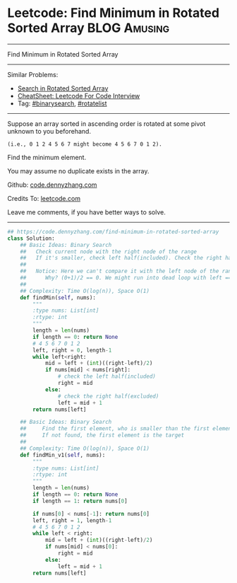 * Leetcode: Find Minimum in Rotated Sorted Array               :BLOG:Amusing:
#+STARTUP: showeverything
#+OPTIONS: toc:nil \n:t ^:nil creator:nil d:nil
:PROPERTIES:
:type:     binarysearch, rotatelist
:END:
---------------------------------------------------------------------
Find Minimum in Rotated Sorted Array
---------------------------------------------------------------------
#+BEGIN_HTML
<a href="https://github.com/dennyzhang/code.dennyzhang.com/tree/master/problems/find-minimum-in-rotated-sorted-array"><img align="right" width="200" height="183" src="https://www.dennyzhang.com/wp-content/uploads/denny/watermark/github.png" /></a>
#+END_HTML
Similar Problems:
- [[https://code.dennyzhang.com/search-in-rotated-sorted-array][Search in Rotated Sorted Array]]
- [[https://cheatsheet.dennyzhang.com/cheatsheet-leetcode-A4][CheatSheet: Leetcode For Code Interview]]
- Tag: [[https://code.dennyzhang.com/review-binarysearch][#binarysearch]], [[https://code.dennyzhang.com/tag/rotatelist][#rotatelist]]
---------------------------------------------------------------------
Suppose an array sorted in ascending order is rotated at some pivot unknown to you beforehand.

#+BEGIN_EXAMPLE
(i.e., 0 1 2 4 5 6 7 might become 4 5 6 7 0 1 2).
#+END_EXAMPLE

Find the minimum element.

You may assume no duplicate exists in the array.

Github: [[https://github.com/dennyzhang/code.dennyzhang.com/tree/master/problems/find-minimum-in-rotated-sorted-array][code.dennyzhang.com]]

Credits To: [[https://leetcode.com/problems/find-minimum-in-rotated-sorted-array/description/][leetcode.com]]

Leave me comments, if you have better ways to solve.
---------------------------------------------------------------------

#+BEGIN_SRC python
## https://code.dennyzhang.com/find-minimum-in-rotated-sorted-array
class Solution:
    ## Basic Ideas: Binary Search
    ##   Check current node with the right node of the range
    ##   If it's smaller, check left half(included). Check the right half(excluded)
    ##
    ##   Notice: Here we can't compare it with the left node of the range.
    ##      Why? (0+1)/2 == 0. We might run into dead loop with left == mid.
    ##
    ## Complexity: Time O(log(n)), Space O(1)
    def findMin(self, nums):
        """
        :type nums: List[int]
        :rtype: int
        """
        length = len(nums)
        if length == 0: return None
        # 4 5 6 7 0 1 2
        left, right = 0, length-1
        while left<right:
            mid = left + (int)((right-left)/2)
            if nums[mid] < nums[right]:
                # check the left half(included)
                right = mid
            else:
                # check the right half(excluded)
                left = mid + 1
        return nums[left]

    ## Basic Ideas: Binary Search
    ##     Find the first element, who is smaller than the first element
    ##     If not found, the first element is the target
    ##
    ## Complexity: Time O(log(n)), Space O(1)
    def findMin_v1(self, nums):
        """
        :type nums: List[int]
        :rtype: int
        """
        length = len(nums)
        if length == 0: return None
        if length == 1: return nums[0]

        if nums[0] < nums[-1]: return nums[0]
        left, right = 1, length-1
        # 4 5 6 7 0 1 2
        while left < right:
            mid = left + (int)((right-left)/2)
            if nums[mid] < nums[0]:
                right = mid
            else:
                left = mid + 1
        return nums[left]

#+END_SRC

#+BEGIN_HTML
<div style="overflow: hidden;">
<div style="float: left; padding: 5px"> <a href="https://www.linkedin.com/in/dennyzhang001"><img src="https://www.dennyzhang.com/wp-content/uploads/sns/linkedin.png" alt="linkedin" /></a></div>
<div style="float: left; padding: 5px"><a href="https://github.com/dennyzhang"><img src="https://www.dennyzhang.com/wp-content/uploads/sns/github.png" alt="github" /></a></div>
<div style="float: left; padding: 5px"><a href="https://www.dennyzhang.com/slack" target="_blank" rel="nofollow"><img src="https://www.dennyzhang.com/wp-content/uploads/sns/slack.png" alt="slack"/></a></div>
</div>
#+END_HTML
